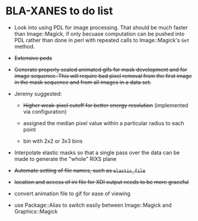 
* BLA-XANES to do list

   * Look into using PDL for image processing.  That should be much
     faster than Image::Magick, if only becuase computation can be
     pushed into PDL rather than done in perl with repeated calls to
     Image::Magick's ~Get~ method.

   * +Extensive pods+

   * +Generate properly scaled animated gifs for mask development and for image sequence.  This will require bad pixel removal from the first image in the mask sequence and from all images in a data set.+

   * Jeremy suggested:

     - +Higher weak-pixel cutoff for better energy resolution+ (implemented via configuration)

     - assigned the median pixel value within a particular radius to each point

     - bin with 2x2 or 3x3 bins

   * Interpolate elastic masks so that a single pass over the data can
     be made to generate the "whole" RIXS plane

   * +Automate setting of file names, such as ~elastic_file~+

   * +location and access of ini file for XDI output needs to be more graceful+

   * convert animation file to gif for ease of viewing

   * use Package::Alias to switch easily between Image::Magick and Graphics::Magick
